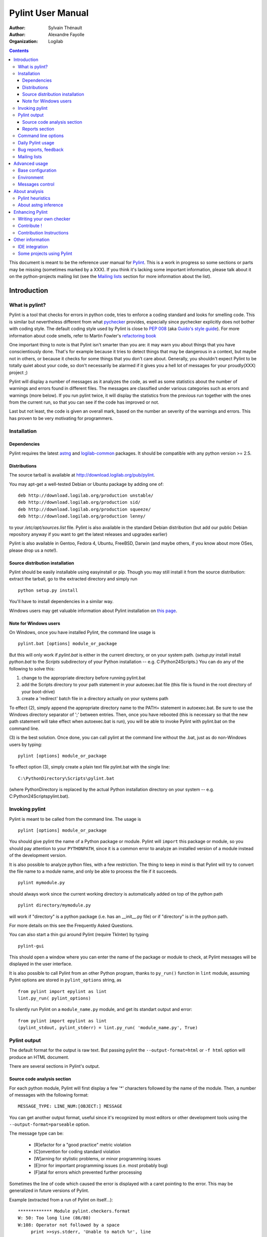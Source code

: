 .. -*- coding: utf-8 -*-

==================
Pylint User Manual
==================

:Author: Sylvain Thénault
:Author: Alexandre Fayolle
:Organization: Logilab

.. contents::


This document is meant to be the reference user manual for Pylint_.  This is a
work in progress so some sections or parts may be missing (sometimes marked by a
XXX).  If you think it's lacking some important information, please talk about
it on the python-projects mailing list (see the `Mailing lists`_ section for
more information about the list).

.. _Pylint: http://www.pylint.org


Introduction
============

What is pylint?
---------------

Pylint is a tool that checks for errors in python code, tries to enforce a
coding standard and looks for smelling code. This is similar but nevertheless
different from what pychecker_ provides, especially since pychecker explicitly
does not bother with coding style. The default coding style used by Pylint is
close to `PEP 008`_ (aka `Guido's style guide`_). For more information about
code smells, refer to Martin Fowler's `refactoring book`_

One important thing to note is that Pylint isn't smarter than you are: it may
warn you about things that you have conscientiously done. That's for example
because it tries to detect things that may be dangerous in a context, but maybe
not in others, or because it checks for some things that you don't care
about. Generally, you shouldn't expect Pylint to be totally quiet about your
code, so don't necessarily be alarmed if it gives you a hell lot of messages for
your proudly(XXX) project ;)

Pylint will display a number of messages as it analyzes the code, as well as
some statistics about the number of warnings and errors found in different
files. The messages are classified under various categories such as errors and
warnings (more below). If you run pylint twice, it will display the statistics
from the previous run together with the ones from the current run, so that you
can see if the code has improved or not.

Last but not least, the code is given an overall mark, based on the number an
severity of the warnings and errors. This has proven to be very motivating for
programmers.

.. _pychecker: http://pychecker.sf.net
.. _`PEP 008`: http://www.python.org/dev/peps/pep-0008/
.. _`Guido's style guide`: http://www.python.org/doc/essays/styleguide.html
.. _`refactoring book`: http://www.refactoring.com/

Installation
------------

Dependencies
''''''''''''
Pylint requires the latest `astng`_ and `logilab-common`_
packages. It should be compatible with any python version >= 2.5.

.. _`astng`: https://bitbucket.org/logilab/astng
.. _`logilab-common`: http://www.logilab.org/project/name/common


Distributions
'''''''''''''
The source tarball is available at http://download.logilab.org/pub/pylint.

You may apt-get a well-tested Debian or Ubuntu package by adding one of::

    deb http://download.logilab.org/production unstable/
    deb http://download.logilab.org/production sid/
    deb http://download.logilab.org/production squeeze/
    deb http://download.logilab.org/production lenny/

to your */etc/apt/sources.list* file. Pylint is also available in the
standard Debian distribution (but add our public Debian repository
anyway if you want to get the latest releases and upgrades earlier)

Pylint is also available in Gentoo, Fedora 4, Ubuntu, FreeBSD, Darwin
(and maybe others, if you know about more OSes, please drop us a note!).


Source distribution installation
''''''''''''''''''''''''''''''''

Pylint should be easily installable using easyinstall or pip. Though you may
still install it from the source distribution: extract the tarball, go to the
extracted directory and simply run ::

    python setup.py install

You'll have to install dependencies in a similar way.

Windows users may get valuable information about Pylint installation on
`this page`_.

.. _`this page`: http://thinkhole.org/wp/2006/01/16/installing-pylint-on-windows/


Note for Windows users
''''''''''''''''''''''

On Windows, once you have installed Pylint, the command line usage is ::

  pylint.bat [options] module_or_package

But this will only work if *pylint.bat* is either in the current
directory, or on your system path. (*setup.py* install install *python.bat*
to the *Scripts* subdirectory of your Python installation -- e.g.
C:\Python24\Scripts.) You can do any of the following to solve this:

1. change to the appropriate directory before running pylint.bat

2. add the Scripts directory to your path statement in your autoexec.bat
   file (this file is found in the root directory of your boot-drive)

3. create a 'redirect' batch file in a directory actually on your
   systems path

To effect (2), simply append the appropriate directory name to the PATH=
statement in autoexec.bat. Be sure to use the Windows directory
separator of ';' between entries. Then, once you have rebooted (this is
necessary so that the new path statement will take effect when
autoexec.bat is run), you will be able to invoke Pylint with
pylint.bat on the command line.

(3) is the best solution. Once done, you can call pylint at the command
line without the .bat, just as do non-Windows users by typing: ::

  pylint [options] module_or_package

To effect option (3), simply create a plain text file pylint.bat with
the single line: ::

  C:\PythonDirectory\Scripts\pylint.bat

(where PythonDirectory is replaced by the actual Python installation
directory on your system -- e.g. C:\Python24\Scripts\pylint.bat).


Invoking pylint
---------------

Pylint is meant to be called from the command line. The usage is ::

   pylint [options] module_or_package

You should give pylint the name of a Python package or module. Pylint
will ``import`` this package or module, so you should pay attention to
your ``PYTHONPATH``, since it is a common error to analyze an
installed version of a module instead of the development version.

It is also possible to analyze python files, with a few
restriction. The thing to keep in mind is that Pylint will try to
convert the file name to a module name, and only be able to process
the file if it succeeds.  ::

  pylint mymodule.py

should always work since the current working
directory is automatically added on top of the python path ::

  pylint directory/mymodule.py

will work if "directory" is a python package (i.e. has an __init__.py
file) or if "directory" is in the python path.

For more details on this see the Frequently Asked Questions.

You can also start a thin gui around Pylint (require TkInter) by
typing ::

  pylint-gui

This should open a window where you can enter the name of the package
or module to check, at Pylint messages will be displayed in the user
interface.

It is also possible to call Pylint from an other Python program,
thanks to ``py_run()`` function in ``lint`` module,
assuming Pylint options are stored in ``pylint_options`` string, as ::

  from pylint import epylint as lint
  lint.py_run( pylint_options)

To silently run Pylint on a ``module_name.py`` module,
and get its standart output and error::

  from pylint import epylint as lint
  (pylint_stdout, pylint_stderr) = lint.py_run( 'module_name.py', True)


Pylint output
-------------

The default format for the output is raw text. But passing pylint the
``--output-format=html`` or ``-f html`` option will produce an HTML document.

There are several sections in Pylint's output.

Source code analysis section
''''''''''''''''''''''''''''
For each python module,
Pylint will first display a few '*' characters followed by the name
of the module. Then, a number of messages with the following
format: ::

  MESSAGE_TYPE: LINE_NUM:[OBJECT:] MESSAGE

You can get another output format, useful since it's recognized by
most editors or other development tools using the ``--output-format=parseable``
option.

The message type can be:

  * [R]efactor for a "good practice" metric violation
  * [C]onvention for coding standard violation
  * [W]arning for stylistic problems, or minor programming issues
  * [E]rror for important programming issues (i.e. most probably bug)
  * [F]atal for errors which prevented further processing

Sometimes the line of code which caused the error is displayed with
a caret pointing to the error. This may be generalized in future
versions of Pylint.

Example (extracted from a run of Pylint on itself...):

::

  ************* Module pylint.checkers.format
  W: 50: Too long line (86/80)
  W:108: Operator not followed by a space
       print >>sys.stderr, 'Unable to match %r', line
              ^
  W:141: Too long line (81/80)
  W: 74:searchall: Unreachable code
  W:171:FormatChecker.process_tokens: Redefining built-in (type)
  W:150:FormatChecker.process_tokens: Too many local variables (20/15)
  W:150:FormatChecker.process_tokens: Too many branches (13/12)


Reports section
'''''''''''''''
Following the analysis message, Pylint will display a set of reports,
each one focusing on a particular aspect of the project, such as number
of messages by categories, modules dependencies...

For instance, the metrics report displays summaries gathered from the
current run.

  * the number of processed modules
  * for each module, the percentage of errors and warnings
  * the total number of errors and warnings
  * percentage of classes, functions and modules with docstrings, and
    a comparison from the previous run
  * percentage of classes, functions and modules with correct name
    (according to the coding standard), and a comparison from the
    previous run
  * a list of external dependencies found in the code, and where they appear

Also, a global evaluation for the code is computed, and an
optional witty comment is displayed (if ``--comment=y`` was
specified on the command line).



Command line options
--------------------

First of all, we have two basic (but useful) options.

--version             show program's version number and exit
-h, --help            show help about the command line options

Pylint is architectured around several checkers. By default all
checkers are enabled. You can disable a specific checker or some of its
messages or messages categories by specifying
``--disable=<id>``. A more general disable can be enabled with
or disable all checkers using
``--enable=w<id>``. See the list of available features_ for a
description of provided checkers with their functionalities.
The ``--disable`` and ``--enable`` options can be used with comma separated lists
mixing checkers, message ids and categories like ``-d C,W,E0611,design``

It is possible to disable all messages with ``--disable=all``. This is
useful to enable only a few checkers or a few messages by first
disabling everything, and then re-enabling only what you need. 

Each checker has some specific options, which can take either a yes/no
value, an integer, a python regular expression, or a comma separated
list of values (which are generally used to override a regular
expression in special cases). For a full list of options, use ``--help``

Specifying all the options suitable for your setup and coding
standards can be tedious, so it is possible to use a rc file to
specify the default values. Pylint looks for /etc/pylintrc and
~/.pylintrc. The ``--generate-rcfile`` option will generate a
commented configuration file according to the current configuration on
standard output and exit. You can put other options before this one to
use them in the configuration, or start with the default values and
hand tune the configuration.

Other useful global options include:

--zope                   Initialize Zope products before starting
--ignore=file            Add <file> (may be a directory) to the black
                          list. It should be a base name, not a path.
                          You may set this option multiple times.
--statistics=y_or_n      Compute statistics on collected data.
--persistent=y_or_n      Pickle collected data for later comparisons.
--comment=y_or_n         Add a comment according to your evaluation note.
--output-format=format   Set the output format. Available formats are text,
                          parseable, colorized, msvs (visual studio) and html.
                          You can also give a reporter class, eg mypackage.mymodule.MyReporterClass.
--list-msgs              Generate pylint's messages.
--full-documentation     Generate pylint's full documentation, in reST format.
--include_ids=y_or_n     Show numeric ids of messages (like 'C0301')
--symbols=y_or_n         Show symbolic ids of messsages (like 'line-too-long')


.. _features: features.html

Daily Pylint usage
------------------
What Pylint says is not to be taken as gospel. While getting as
few false positives for errors as possible is a goal for us -- and
python makes it hard enough, it is not the case for warnings.

:Quoting Alexandre Fayolle:
  My usage pattern for Pylint is to generally run `pylint -e` quite often to
  get stupid errors flagged before launching an application (or before
  committing). I generally run pylint with all the bells and whistles
  activated some time before a release, when I want to cleanup the code.
  And when I do that I simply ignore tons of the false warnings (and I
  can do that without being driven mad by this dumb program which is not
  smart enough to understand the dynamicity of Python because I only run
  it once or twice a week in this mode)

:Quoting Marteen Ter Huurne:
  In our project we just accepted that we have to make some modifications in our
  code to please Pylint:

  - stick to more naming conventions (unused variables ending in underscores,
    mix-in class names ending in "Mixin")
  - making all abstract methods explicit (rather than just not defining them in
    the superclass)
  - for messages which are useful in general, but not in a specific case: add "#
    pylint: disable=X0123" comments
  - for Pylint bugs: add "#pylint: disable=X0123" comments
  - for Pylint limitations: add "#pylint: disable=X0123" comments
    (for instance Twisted's modules create a lot of definitions dynamically so
    Pylint does not know about them)

  The effort is worth it, since Pylint helps us a lot in keeping the code clean
  and finding errors early. Although most errors found by Pylint would also be
  found by the regression tests, by fixing them before committing, we save time.
  And our regression tests do not cover all code either, just the most complex
  parts.


Bug reports, feedback
---------------------
You think you have found a bug in Pylint? Well, this may be the case
since Pylint is under development. Please take the time to send a bug
report to python-projects@logilab.org if you've not found it already reported on
the `tracker page`_. This mailing list is also a nice place to
discuss Pylint issues, see below for more information about Pylint's related
lists.

You can check for already reported bugs, planned features on Pylint's tracker
web page: https://bitbucket.org/logilab/pylint/issues

Notice that if you don't find something you have expected in Pylint's
tracker page, it may be on the tracker page of one of its dependencies, namely
astng and common:

* https://bitbucket.org/logilab/astng/issues
* http://www.logilab.org/project/name/logilab-common

.. _`tracker page`: https://bitbucket.org/logilab/pylint/issues

Mailing lists
-------------
Use the python-projects@logilab.org mailing list for anything related
to Pylint. This is in most cases better than sending an email directly
to the author, since others will benefit from the exchange, and you'll
be more likely answered by someone subscribed to the list. This is a
moderated mailing list, so if you're not subscribed email you send will have to
be validated first before actually being sent on the list.

You can subscribe to this mailing list at
http://lists.logilab.org/mailman/listinfo/python-projects

Archives are available at
http://lists.logilab.org/pipermail/python-projects/

If you prefer speaking French instead of English, you can use the
generic forum-fr@logilab.org mailing list:

* (un)subscribe: http://lists.logilab.org/mailman/listinfo/forum-fr
* archives: http://lists.logilab.org/pipermail/forum-fr

Notice though that this list has a very low traffic since most Pylint related
discussions are done on the python-projects mailing list.



Advanced usage
==============

Base configuration
------------------

To be written...

Environment
-----------

To be written...

Messages control
----------------

An example available from the examples directory:

.. sourcecode:: python

    """pylint option block-disable"""

    __revision__ = None

    class Foo(object):
        """block-disable test"""

        def __init__(self):
            pass

        def meth1(self, arg):
            """this issues a message"""
            print self

        def meth2(self, arg):
            """and this one not"""
            # pylint: disable=W0613
            print self\
                  + "foo"

        def meth3(self):
            """test one line disabling"""
            # no error
            print self.bla # pylint: disable=E1101
            # error
            print self.blop

        def meth4(self):
            """test re-enabling"""
            # pylint: disable=E1101
            # no error
            print self.bla
            print self.blop
            # pylint: enable=E1101
            # error
            print self.blip

        def meth5(self):
            """test IF sub-block re-enabling"""
            # pylint: disable=E1101
            # no error
            print self.bla
            if self.blop:
                # pylint: enable=E1101
                # error
                print self.blip
            else:
                # no error
                print self.blip
            # no error
            print self.blip

        def meth6(self):
            """test TRY/EXCEPT sub-block re-enabling"""
            # pylint: disable=E1101
            # no error
            print self.bla
            try:
                 pylint: enable=E1101
                # error
                print self.blip
            except UndefinedName: # pylint: disable=E0602
                # no error
                print self.blip
            # no error
            print self.blip

        def meth7(self):
            """test one line block opening disabling"""
            if self.blop: # pylint: disable=E1101
                # error
                print self.blip
            else:
                # error
                print self.blip
            # error
            print self.blip


        def meth8(self):
            """test late disabling"""
            # error
            print self.blip
            # pylint: disable=E1101
            # no error
            print self.bla
            print self.blop



About analysis
==============

Pylint heuristics
-----------------

To be written...

About astng inference
---------------------

To be written...



Enhancing Pylint
================

Writing your own checker
------------------------
You can find some simple examples in the examples
directory of the distribution (custom.py and custom_raw.py). I'll try to
quickly explain the essentials here.

First, there are two kinds of checkers :
* raw checkers, which are analysing each module as a raw file stream
* ast checkers, which are working on an ast representation of the module

The ast representation used is an extension of the one provided with the
standard python distribution in the `ast package`_. The extension
adds additional information and methods on the tree nodes to ease
navigation and code introspection, as well as compatibility across various
Python version.

An AST checker is a visitor, and should implement
`visit_<lowered class name>` and/or `leave_<lowered class name>`
methods for the nodes it's interested in. To get description of the different
classes used in an ast tree, look at the `ast package`_ documentation.
Checkers are ordered by priority. For each module, Pylint's engine:

1. give the module source file as a stream to raw checkers
2. get an ast representation for the module
3. make a depth first descent of the tree, calling visit_<> on each AST
   checker when entering a node, and living_<> on the back traversal

Notice that the source code is probably the best source of
documentation, it should be clear and well documented. Don't hesitate to
ask for any information on the python-projects mailing list.

.. _`ast package`: http://docs.python.org/2/library/ast.html


Contribute !
------------
All our software is developped using the mercurial_ version control
system. This is a very cool distributed vcs and its usage is very similar to
other ones such as cvs or subversion (though the distributed feature introduced
some different usage patterns). See mercurial home page for installation on
your computer and basic usage. Note that it's very easy to send us patches using
`hg email` command ;).

You can get the in-development Pylint source code from its bitbucket repository:

https://bitbucket.org/logilab/pylint

The same is true for Pylint dependencies (if you use Pylint code from the
repository, you should usually use code from the repository as well for astng
and common):

https://bitbucket.org/logilab/astng
http://www.logilab.org/src/logilab/common

.. _mercurial: http://www.selenic.com/mercurial/

Contribution Instructions
--------------------------

Got a patch for Pylint?  There a few steps you must take to make sure your
patch gets accepted.

* Test your code
    * Pylint keeps a set of unit tests in the /test directory. To get your
      patch accepted you must write (or change) a test input file and message
      file in the appropriate input and messages folders.
    * In the test folder of pylint run ./fulltest.sh (python version), make sure
      all tests pass before submitting a patch

* Create a diff file
    * To create a diff from the command line invoke (from a directory under
      version control) ::

            hg diff  > <yourname>.diff

* E-mail the mailing list with your diff file

Other information
=================

IDE integration
---------------

To use Pylint with emacs, see http://www.emacswiki.org/emacs/PythonProgrammingInEmacs#toc8

To use Pylint with vim, see
http://www.vim.org/scripts/script.php?script_id=891

To use Pylint with eclipse, see http://pydev.org

To use Pylint with komodo_, see
http://mateusz.loskot.net/2006/01/15/running-pylint-from-komodo/

To use Pylint with gedit_, see
http://live.gnome.org/Gedit/PylintPlugin

To use Pylint with WingIDE_, see
http://www.wingware.com/doc/edit/pylint

Pylint is integrated in Eric_ IDE, see the `Project > Check` menu.

Pylint is integrated in spyder_, see http://packages.python.org/spyder/pylint.html

Pylint is integrated in pyscripter_, see the `Tool -> Tools` menu.

.. _Eric: http://eric-ide.python-projects.org/
.. _pyscripter: http://code.google.com/p/pyscripter/
.. _pydev: http://pydev.org
.. _komodo: http://www.activestate.com/Products/Komodo/
.. _gedit: http://www.gnome.org/projects/gedit/
.. _WingIDE: http://www.wingware.com/
.. _spyder: http://code.google.com/p/spyderlib/


Some projects using Pylint
--------------------------
The following projects are known to use Pylint to help develop better
code:

* OSAF Chandler (http://www.osafoundation.org/)
* Xen (http://www.xensource.com/)
* CPS (http://www.nuxeo.org)
* ERP5 (http://www.erp5.org/)
* pyxmpp (http://pyxmpp.jabberstudio.org/)
* mercurial
* eXe (http://exelearning.org/)
* PrimaGIS (http://www.primagis.org)
* python-cdd (https://projetos.ossystems.com.br/projects/python-cdd)
* CDSWare (http://cdsware.cern.ch/)
* ASE (http://dcwww.camp.dtu.dk/campos/ASE/intro.html)
* RunJob (http://projects.fnal.gov/runjob/)
* Slugathon (http://slugathon.python-hosting.com/)
* Topographica (http://topographica.org/Home/index.html) (at least they intend to do so)
* http://browsershots.org
* many more...

Also notice that the CheeseCake_ kwalitee reporting tool uses Pylint to
analyze the source code.

.. _CheeseCake: http://cheesecake.sourceforge.net/




